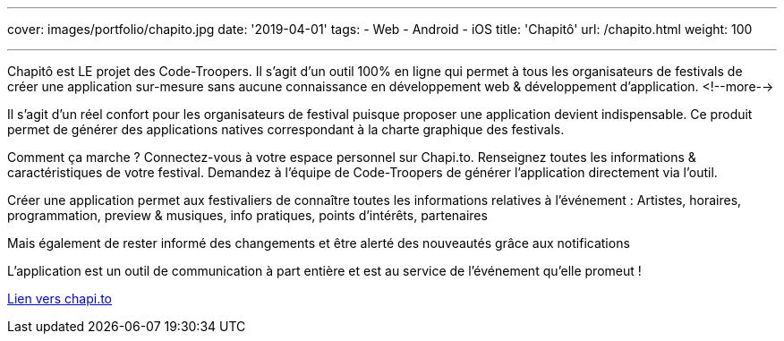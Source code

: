 ---
cover: images/portfolio/chapito.jpg
date: '2019-04-01'
tags:
- Web
- Android
- iOS
title: 'Chapitô'
url: /chapito.html
weight: 100

---

Chapitô est LE projet des Code-Troopers. Il s’agit d’un outil 100% en ligne qui permet à tous les organisateurs de festivals de créer une application sur-mesure sans aucune connaissance en développement web & développement d’application.
<!--more-->

Il s’agit d’un réel confort pour les organisateurs de festival puisque proposer une application devient indispensable. Ce produit permet de générer des applications natives correspondant à la charte graphique des festivals. 

Comment ça marche ? 
Connectez-vous à votre espace personnel sur Chapi.to.
Renseignez toutes les informations & caractéristiques de votre festival.
Demandez à l’équipe de Code-Troopers de générer l’application directement via l’outil. 

Créer une application permet aux festivaliers de connaître toutes les informations relatives à l’événement : Artistes, horaires, programmation, preview & musiques, info pratiques, points d’intérêts, partenaires 

Mais également de rester informé des changements et être alerté des nouveautés grâce aux notifications

L’application est un outil de communication à part entière et est au service de l’événement qu’elle promeut !

:linkattrs:

http://chapi.to[Lien vers chapi.to, window="_blank", role="button-link"]
